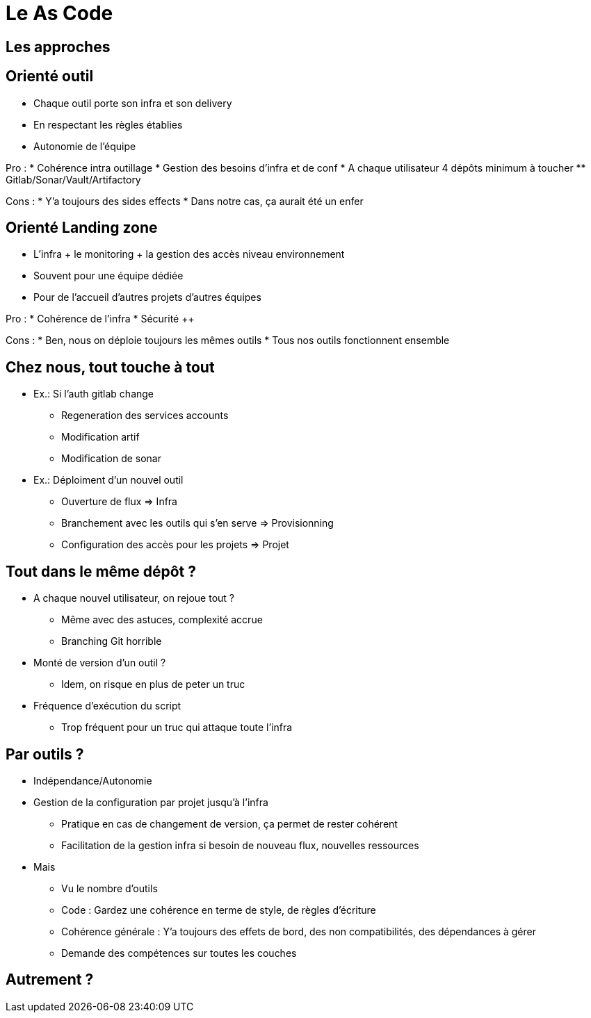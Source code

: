 = Le As Code

== Les approches


== Orienté outil

* Chaque outil porte son infra et son delivery
* En respectant les règles établies
* Autonomie de l'équipe

Pro :
* Cohérence intra outillage
* Gestion des besoins d'infra et de conf
* A chaque utilisateur 4 dépôts minimum à toucher
** Gitlab/Sonar/Vault/Artifactory

Cons :
* Y'a toujours des sides effects
* Dans notre cas, ça aurait été un enfer

== Orienté Landing zone

* L'infra + le monitoring + la gestion des accès niveau environnement
* Souvent pour une équipe dédiée
* Pour de l'accueil d'autres projets d'autres équipes

Pro :
* Cohérence de l'infra
* Sécurité ++

Cons :
* Ben, nous on déploie toujours les mêmes outils
* Tous nos outils fonctionnent ensemble

== Chez nous, tout touche à tout

* Ex.: Si l'auth gitlab change
** Regeneration des services accounts
** Modification artif
** Modification de sonar

* Ex.: Déploiment d'un nouvel outil
** Ouverture de flux => Infra
** Branchement avec les outils qui s'en serve => Provisionning
** Configuration des accès pour les projets => Projet

== Tout dans le même dépôt ?

* A chaque nouvel utilisateur, on rejoue tout ?
** Même avec des astuces, complexité accrue
** Branching Git horrible

* Monté de version d'un outil ?
** Idem, on risque en plus de peter un truc

* Fréquence d'exécution du script
** Trop fréquent pour un truc qui attaque toute l'infra

== Par outils ?

* Indépendance/Autonomie
* Gestion de la configuration par projet jusqu'à l'infra
** Pratique en cas de changement de version, ça permet de rester cohérent
** Facilitation de la gestion infra si besoin de nouveau flux, nouvelles ressources
* Mais
** Vu le nombre d'outils
** Code : Gardez une cohérence en terme de style, de règles d'écriture
** Cohérence générale : Y'a toujours des effets de bord, des non compatibilités, des dépendances à gérer
** Demande des compétences sur toutes les couches

== Autrement ?
